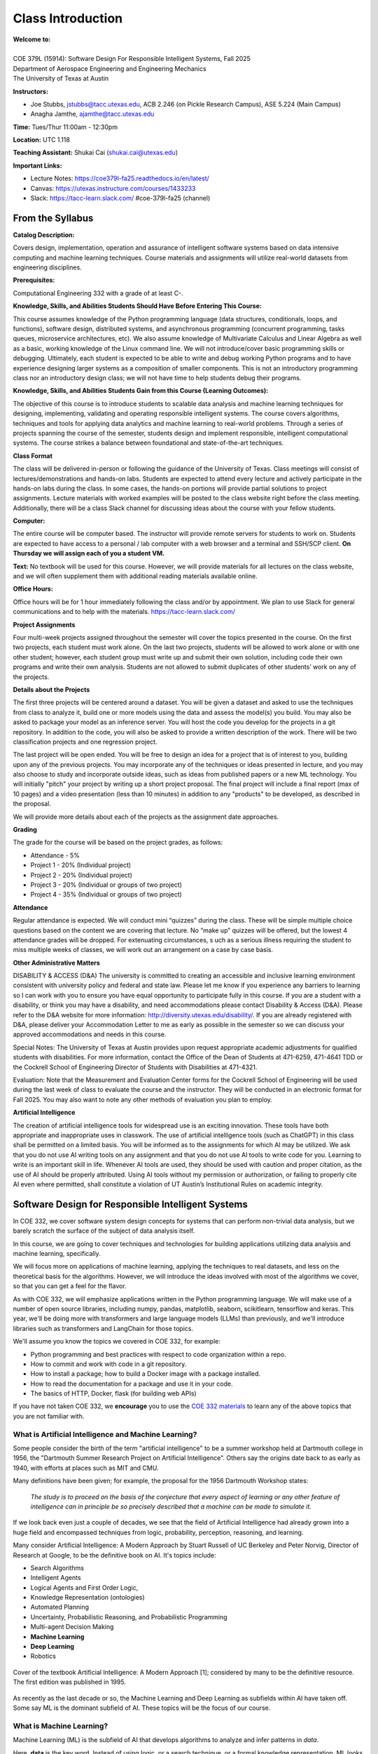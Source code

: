 Class Introduction
==================

| **Welcome to:**
|
| COE 379L (15914): Software Design For Responsible Intelligent Systems, Fall 2025
| Department of Aerospace Engineering and Engineering Mechanics
| The University of Texas at Austin


**Instructors:**

* Joe Stubbs, jstubbs@tacc.utexas.edu, ACB 2.246 (on Pickle Research Campus), ASE 5.224 (Main Campus)
* Anagha Jamthe, ajamthe@tacc.utexas.edu


**Time:** Tues/Thur 11:00am - 12:30pm


**Location:** UTC 1.118


**Teaching Assistant:** Shukai Cai (shukai.cai@utexas.edu)


**Important Links:**

* Lecture Notes: https://coe379l-fa25.readthedocs.io/en/latest/
* Canvas: https://utexas.instructure.com/courses/1433233
* Slack: https://tacc-learn.slack.com/   #coe-379l-fa25 (channel)


From the Syllabus 
~~~~~~~~~~~~~~~~~

**Catalog Description:**

Covers design, implementation, operation and assurance of intelligent software systems based on data intensive 
computing and machine learning techniques. Course materials and assignments will 
utilize real-world datasets from engineering disciplines.

**Prerequisites:**

Computational Engineering 332 with a grade of at least C-.


**Knowledge, Skills, and Abilities Students Should Have Before Entering This Course:**

This course assumes knowledge of the Python programming language (data structures, conditionals, 
loops, and functions), software design, distributed systems, and asynchronous programming (concurrent 
programming, tasks queues, microservice architectures, etc). We also assume knowledge of Multivariate 
Calculus and Linear Algebra as well as a basic, working knowledge of the Linux command line. We 
will not introduce/cover basic programming skills or debugging. Ultimately, each student is expected 
to be able to write and debug working Python programs and to have experience designing larger systems 
as a composition of smaller components. This is not an introductory programming class nor an introductory 
design class; we will not have time to help students debug their programs.


**Knowledge, Skills, and Abilities Students Gain from this Course (Learning Outcomes):**

The objective of this course is to introduce students to scalable data analysis and machine learning 
techniques for designing, implementing, validating and operating responsible intelligent systems. 
The course covers algorithms, techniques and tools for applying data analytics and machine 
learning to real-world problems. Through a series of projects spanning the course of the semester, 
students design and implement responsible, intelligent computational systems. The course strikes 
a balance between foundational and state-of-the-art techniques.


**Class Format**

The class will be delivered in-person or following the guidance of the University of Texas. Class 
meetings will consist of lectures/demonstrations and hands-on labs. Students are expected to attend 
every lecture and actively participate in the hands-on labs during the class. In some cases, 
the hands-on portions will provide partial solutions to project assignments. Lecture materials 
with worked examples will be posted to the class website right before the class meeting. 
Additionally, there will be a class Slack channel for discussing ideas about the course with 
your fellow students.

**Computer:**

The entire course will be computer based. The instructor will provide remote servers for students to 
work on. Students are expected to have access to a 
personal / lab computer with a web browser and a terminal and SSH/SCP client.
**On Thursday we will assign each of you a student VM.**

**Text:**
No textbook will be used for this course. However, we will provide materials for all lectures on the 
class website, and we will often supplement them with additional reading materials available online. 


**Office Hours:**

Office hours will be for 1 hour immediately following the class and/or by appointment. We plan to 
use Slack for general communications and to help with the materials. https://tacc-learn.slack.com/

**Project Assignments**

Four multi-week projects assigned throughout the semester will cover the topics presented in the course. 
On the first two projects, each student must work alone. On the last two projects, students will be 
allowed to work alone or with one other student; however, each student group must write up and submit 
their own solution, including code their own programs and write their own analysis. Students are not 
allowed to submit duplicates of other students’ work on any of the projects.


**Details about the Projects**

The first three projects will be centered around a dataset. You will be given a dataset and asked 
to use the techniques from class to analyze it, build one or more models using the data and assess 
the model(s) you build. You may also be asked to package your model as an inference server. 
You will host the code you develop for the projects in a git repository. In addition to the code, 
you will also be asked to provide a written description of the work. There will be two classification 
projects and one regression project. 

The last project will be open ended. You will be free to design an idea for a project that is of 
interest to you, building upon any of the previous projects. You may incorporate any of the techniques
or ideas presented in lecture, and you may also choose to study and incorporate outside ideas, such as 
ideas from published papers or a new ML technology. You will initially "pitch" your project by 
writing up a short project proposal. The final project will include a final report (max of 10 pages)
and a video presentation (less than 10 minutes) in addition to any "products" to be developed, as 
described in the proposal. 

We will provide more details about each of the projects as the assignment date approaches. 

**Grading**

The grade for the course will be based on the project grades, as follows:

* Attendance - 5%
* Project 1 - 20% (Individual project)
* Project 2 - 20% (Individual project)
* Project 3 - 20% (Individual or groups of two project)
* Project 4 - 35% (Individual or groups of two project)

**Attendance**

Regular attendance is expected. We will conduct mini “quizzes” during the class. These will be 
simple multiple choice questions based on the content we are covering that lecture. No “make up” 
quizzes will be offered, but the lowest 4 attendance grades will be dropped. For extenuating circumstances, s
uch as a serious illness requiring the student to miss multiple weeks of classes, we will work out an 
arrangement on a case by case basis. 

**Other Administrative Matters**

DISABILITY & ACCESS (D&A)
The university is committed to creating an accessible and inclusive learning environment consistent 
with university policy and federal and state law. Please let me know if you experience any 
barriers to learning so I can work with you to ensure you have equal opportunity to participate 
fully in this course. If you are a student with a disability, or think you may have a disability, 
and need accommodations please contact Disability & Access (D&A). Please refer to the D&A website 
for more information: http://diversity.utexas.edu/disability/. If you are already registered with 
D&A, please deliver your Accommodation Letter to me as early as possible in the semester so we 
can discuss your approved accommodations and needs in this course.

Special Notes:
The University of Texas at Austin provides upon request appropriate academic adjustments for 
qualified students with disabilities. For more information, contact the Office of the Dean of 
Students at 471-6259, 471-4641 TDD or the Cockrell School of Engineering Director of Students with 
Disabilities at 471-4321.

Evaluation:
Note that the Measurement and Evaluation Center forms for the Cockrell School of Engineering will 
be used during the last week of class to evaluate the course and the instructor. They will be 
conducted in an electronic format for Fall 2025. You may also want to note any other methods of 
evaluation you plan to employ.

**Artificial Intelligence**

The creation of artificial intelligence tools for widespread use is an exciting innovation. These 
tools have both appropriate and inappropriate uses in classwork. The use of artificial intelligence 
tools (such as ChatGPT) in this class shall be permitted on a limited basis. You will be informed 
as to the assignments for which AI may be utilized. We ask that you do not use AI writing tools on 
any assignment and that you do not use AI tools to write code for you. Learning to write is an 
important skill in life. Whenever AI tools are used, they should be used with caution and proper 
citation, as the use of AI should be properly attributed. Using AI tools without my permission 
or authorization, or failing to properly cite AI even where permitted, shall constitute a violation of 
UT Austin’s Institutional Rules on academic integrity.



Software Design for Responsible Intelligent Systems 
~~~~~~~~~~~~~~~~~~~~~~~~~~~~~~~~~~~~~~~~~~~~~~~~~~~~

In COE 332, we cover software system design concepts for systems that can perform non-trivial data analysis, 
but we barely scratch the surface of the subject of data analysis itself. 

In this course, we are going to cover techniques and technologies for building applications utilizing 
data analysis and machine learning, specifically.  

We will focus more on applications of machine learning, applying the techniques to real datasets, and less 
on the theoretical basis for the algorithms. However, we 
will introduce the ideas involved with most of the algorithms we cover, so that you can get a feel 
for the flavor. 

As with COE 332, we will emphasize applications written in the Python programming language. We will make use 
of a number of open source libraries, including numpy, pandas, matplotlib, seaborn, scikitlearn, tensorflow 
and keras. This year, we'll be doing more with transformers and large language models (LLMs) than previously,
and we'll introduce libraries such as transformers and LangChain for those topics. 

We'll assume you know the topics we covered in COE 332, for example:

* Python programming and best practices with respect to code organization within a repo. 
* How to commit and work with code in a git repository. 
* How to install a package; how to build a Docker image with a package installed. 
* How to read the documentation for a package and use it in your code. 
* The basics of HTTP, Docker, flask (for building web APIs) 

If you have not taken COE 332, we **encourage** you to use the `COE 332 materials <https://coe-332-sp25.readthedocs.org>`_ to learn any of the above topics 
that you are not familiar with. 

What is Artificial Intelligence and Machine Learning?
-----------------------------------------------------

Some people consider the birth of the term "artificial intelligence" to be a summer workshop
held at Dartmouth college in 1956, the "Dartmouth Summer Research Project on Artificial Intelligence". 
Others say the origins date back to as early as 1940, with efforts at places such as MIT and CMU. 

Many definitions have been given; for example, the proposal for the 1956 Dartmouth Workshop states: 

   *The study is to proceed on the basis of the conjecture that every aspect of learning or any other 
   feature of intelligence can in principle be so precisely described that a machine can be made to simulate it.*


If we look back even just a couple of decades, we see that the field of Artificial Intelligence had already 
grown into a huge field and encompassed techniques from logic, probability, perception, reasoning, and learning.


Many consider Artificial Intelligence: A Modern Approach by Stuart Russell of UC Berkeley and Peter Norvig,
Director of Research at Google, to be the definitive book on AI. It's topics include: 

* Search Algorithms 
* Intelligent Agents 
* Logical Agents and First Order Logic, 
* Knowledge Representation (ontologies)
* Automated Planning 
* Uncertainty, Probabilistic Reasoning, and Probabilistic Programming
* Multi-agent Decision Making 
* **Machine Learning**
* **Deep Learning**
* Robotics 


.. figure:: ./images/ai-modern-approach.png
    :width: 500px
    :align: center
    :alt: Cover of the textbook Artificial Intelligence: A Modern Approach [1]; considered by many to be the definitive resource. The first edition was published in 1995.

    Cover of the textbook Artificial Intelligence: A Modern Approach [1]; considered by many to be the definitive resource. The first edition was published in 1995.

As recently as the last decade or so, the Machine Learning and Deep Learning as subfields within AI have taken off.
Some say ML is the dominant subfield of AI. These topics will be the focus of our course. 


What is Machine Learning?
-------------------------

Machine Learning (ML) is the subfield of AI that develops algorithms to analyze and infer patterns in *data*.

Here, **data** is the key word. Instead of using logic, or a search technique, or a formal knowledge
representation, ML looks for patterns in exsiting data sets and attempts to apply those patterns to 
future data. 

Why is Machine Learning having so much success *now*? Two primary reasons: 

1. There is an abundance of data, thanks to the internet, automation and IoT devices. 
2. Computing power has continued to increase so that algorithms that were not tractable a decade ago 
   can now complete in a relatively short amount of time. 


And as a result, we are seeing applications of ML to virtually all fields. In this class we will explore 
datasets and applications from fields including: 

* Computational Biology and health informatics (e.g., predicting diabetes)
* Structural/Civil Engineering (e.g., classifying damage to buildings)
* Traditional IT (e.g., spam email classification)

And many more. 

With Power Comes Responsibility 
-------------------------------

While this is undeniably an exciting time for the field, the power to create models that accurately 
predict outcomes in various fields comes with significant responsibilities. In this class, we will 
try to highlight some of the important aspects of these responsibilities. We will ask questions such as 

1. How do use data in a responsible way? Do we just throw a bunch of ML algorithms at the data 
   and see what gives us the result we are looking for?
2. As we train our models, how do we ensure our results are reproducible? 
3. How do we build trust in our models? How do we develop confidence in our models? Is accuracy the only important 
   measure (hint: no)
4. How do you update an existing model once you a version is running? 
5. What about bias in models? If models reflect patterns in data, and data have bias, won't our models 
   have bias too? 


We'll look at many of these topics throughout the semester. 


Class Schedule 
--------------


**Class Schedule (approximate, subject to change)**

* Week 1: Syllabus, Introduction to the course; TACC accounts, Class VM, Jupyter notebooks
* Week 2: Introduction to data analysis, Numpy, Pandas, Matplotlib, Seaborn, 
* Week 3: Introduction to machine learning, Linear Regression, 
* Week 4: Linear Classification, K-nearest neighbor, cross-validationtion; **Assign Project 1**
* Week 5: Decision Trees, Random Forests, Ensemble methods; Boosting & Stacking; Measures of Model Quality. 
* Week 6: Data Standardization; Model Pipelines; Model Persistence; **Project 1 Due**
* Week 7: Introduction to Neural Networks and Deep Learning
* Week 8: Introduction to Convolution Neural Networks (CNNs) **Assign Project 2** 
* Week 9: MLOps **Project 2 Due** 
* Week 10: Introduction to Transformers **Assign Project 3**
* Week 11: Hands-on Transformers; The Ollama Project; Linear Workflows with LLMs and LangChain **Assign Project 4**
* Week 12: Linear Workflows with LLMs and LangChain cont.; Introduction to Retrieval Augmented Generation (RAG) **Project 3 Due**
* Week 13: Special Topics (e.g., Graph Databases; Non-linear Workflows with LLMs; LLM Benchmarks)
* Thanksgiving Break
* Week 14: Special Topics (e.g., Graph Databases; Non-linear Workflows with LLMs; LLM Benchmarks)

Final projects will be due during the `Final Exam day for our class <https://registrar.utexas.edu/schedules/259/finals>`_; **TBD**


**Before We Leave Class**

1. Make sure you have an **active** TACC account and MFA pairing. You can check the status of your account be 
logging into the TACC User portal: https://portal.tacc.utexas.edu/

* Go to the Account Profile (https://tacc.utexas.edu/portal/account) 
* If you need help with your account you can submit a ticket: https://tacc.utexas.edu/portal/tickets

2. Add your TACC account username to the Google doc spreadsheet shared in class. 

3. Send an email to myself and Anagha (jstubbs AND ajamthe AT tacc DOT utexas DOT edu). 
   Include the following:

.. code-block:: bash 

    To: jstubbs, ajamthe @ tacc.utexas.edu
    Subject: COE 379L
    Body: 
    Please include the following: 
      1) Name
      2) TACC username 
      3) EID 
      4) What do you want to get out of this class?


We will have VMs created for each person enrolled. 

**Future Classes**

Bring your laptop computer to class for each lecture. Next time, we will make sure everyone can connect to their 
student VM. 


Student Responses: Goals for the Course 
~~~~~~~~~~~~~~~~~~~~~~~~~~~~~~~~~~~~~~~

We'll update this section with responses from the class. 


References and Additional Resources
~~~~~~~~~~~~~~~~~~~~~~~~~~~~~~~~~~~
1. Russell, Stuart J., Peter. Norvig. Artificial Intelligence: A Modern Approach (4th edition). Pearson 2020, ISBN 9780134610993 .
  

